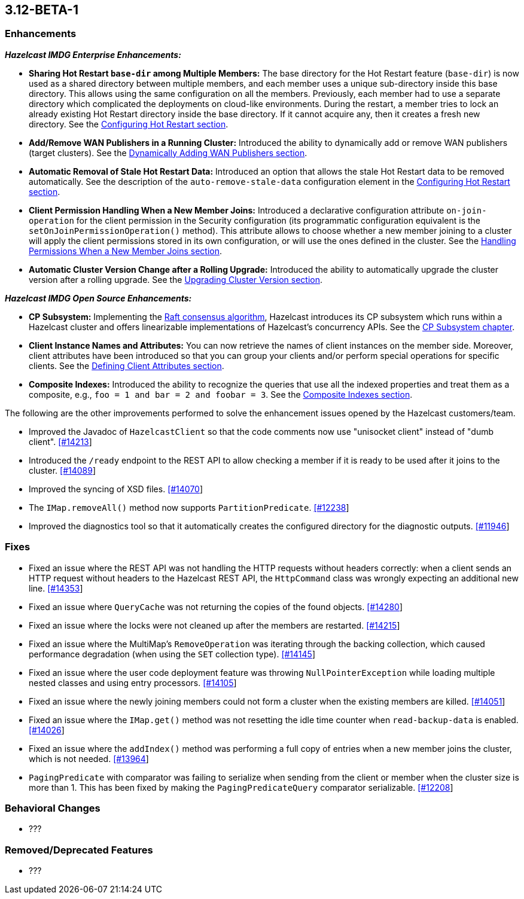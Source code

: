 

== 3.12-BETA-1

[[enh-312]]
=== Enhancements

*_Hazelcast IMDG Enterprise Enhancements:_*

* **Sharing Hot Restart `base-dir` among Multiple Members:** The base directory for the Hot Restart feature (`base-dir`) is now used as a shared directory between
multiple members, and each member uses a unique sub-directory
inside this base directory. This allows using the same configuration
on all the members. Previously, each member had to use a separate directory which complicated the deployments on cloud-like environments. During the restart, a member tries to lock an already existing Hot Restart directory inside the base directory. If it cannot acquire any, then it creates a fresh new directory. See the https://docs.hazelcast.org/docs/3.12/manual/html-single/index.html##configuring-hot-restart[Configuring Hot Restart section].
* **Add/Remove WAN Publishers in a Running Cluster:** Introduced the ability to dynamically add or remove WAN publishers (target clusters). See the https://docs.hazelcast.org/docs/3.12/manual/html-single/index.html#dynamically-adding-wan-publishers[Dynamically Adding WAN Publishers section].
* **Automatic Removal of Stale Hot Restart Data:** Introduced an option that allows the stale Hot Restart data to be removed automatically. See the description of the `auto-remove-stale-data` configuration element in the https://docs.hazelcast.org/docs/3.12/manual/html-single/index.html#configuring-hot-restart[Configuring Hot Restart section].
* **Client Permission Handling When a New Member Joins:** Introduced a declarative configuration attribute `on-join-operation` for the client permission in the Security configuration (its programmatic configuration equivalent is the `setOnJoinPermissionOperation()` method). This attribute allows to choose whether a new member joining to a cluster will apply the client permissions stored in its own configuration, or will use the ones defined in the cluster. See the https://docs.hazelcast.org/docs/3.12/manual/html-single/#handling-permissions-when-a-new-member-joins[Handling Permissions When a New Member Joins section].
* **Automatic Cluster Version Change after a Rolling Upgrade:** Introduced the ability to automatically upgrade the cluster version after a rolling upgrade. See the https://docs.hazelcast.org/docs/3.12/manual/html-single/#upgrading-cluster-version[Upgrading Cluster Version section].

*_Hazelcast IMDG Open Source Enhancements:_*

* **CP Subsystem:** Implementing the https://raft.github.io/[Raft consensus algorithm], Hazelcast introduces its CP subsystem which runs within a Hazelcast cluster and offers linearizable implementations of Hazelcast's concurrency APIs. See the https://docs.hazelcast.org/docs/3.12/manual/html-single/index.html#cp-subsystem-beta[CP Subsystem chapter].
* **Client Instance Names and Attributes:** You can now retrieve the names of client instances on the member side. Moreover, client attributes have been introduced so that you can group your clients and/or perform special operations for specific clients. See the https://docs.hazelcast.org/docs/3.12/manual/html-single/index.html#defining-client-attributes[Defining Client Attributes section].
* **Composite Indexes:** Introduced the ability to recognize the queries that use all the indexed properties and treat them as a composite, e.g., `foo = 1 and bar = 2 and foobar = 3`. See the https://docs.hazelcast.org/docs/3.12/manual/html-single/index.html#composite-indexes[Composite Indexes section].

The following are the other improvements performed to solve the enhancement issues opened by the Hazelcast customers/team.

* Improved the Javadoc of `HazelcastClient` so that the code comments now use "unisocket client" instead of "dumb client". https://github.com/hazelcast/hazelcast/issues/14213[[#14213]]
* Introduced the `/ready` endpoint to the REST API to allow checking a member if it is ready to be used after it joins to the cluster. https://github.com/hazelcast/hazelcast/issues/14089[[#14089]]
* Improved the syncing of XSD files. https://github.com/hazelcast/hazelcast/issues/14070[[#14070]]
* The `IMap.removeAll()` method now supports `PartitionPredicate`. https://github.com/hazelcast/hazelcast/issues/12238[[#12238]]
* Improved the diagnostics tool so that it automatically creates the configured directory for the diagnostic outputs. https://github.com/hazelcast/hazelcast/issues/11946[[#11946]]

[[fixes-312]]
=== Fixes

* Fixed an issue where the REST API was not handling the HTTP requests without headers correctly: when a client sends an HTTP request without headers to the Hazelcast REST API, the `HttpCommand` class was wrongly expecting an additional new line. https://github.com/hazelcast/hazelcast/issues/14353[[#14353]]
* Fixed an issue where `QueryCache` was not returning the copies of the found objects. https://github.com/hazelcast/hazelcast/issues/14280[[#14280]]
* Fixed an issue where the locks were not cleaned up after the members are restarted. https://github.com/hazelcast/hazelcast/issues/14215[[#14215]]
* Fixed an issue where the MultiMap's `RemoveOperation` was iterating through the backing collection, which caused performance degradation (when using the `SET` collection type). https://github.com/hazelcast/hazelcast/issues/14145[[#14145]]
* Fixed an issue where the user code deployment feature was throwing `NullPointerException` while loading multiple nested classes and using entry processors. https://github.com/hazelcast/hazelcast/issues/14105[[#14105]]
* Fixed an issue where the newly joining members could not form a cluster when the existing members are killed. https://github.com/hazelcast/hazelcast/issues/14051[[#14051]]
* Fixed an issue where the `IMap.get()` method was not resetting the idle time counter when `read-backup-data` is enabled. https://github.com/hazelcast/hazelcast/issues/14026[[#14026]]
* Fixed an issue where the `addIndex()` method was performing a full copy of entries when a new member joins the cluster, which is not needed. https://github.com/hazelcast/hazelcast/issues/13964[[#13964]]
* `PagingPredicate` with comparator was failing to serialize when sending from the client or member when the cluster size is more than 1. This has been fixed by making the `PagingPredicateQuery` comparator serializable. https://github.com/hazelcast/hazelcast/issues/12208[[#12208]]

[[bc-312]]
=== Behavioral Changes

* ???

[[rd-312]]
=== Removed/Deprecated Features

* ???
